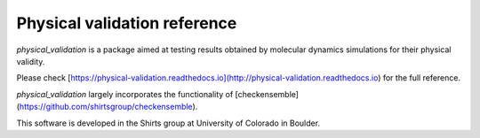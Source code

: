 
Physical validation reference
=============================

`physical_validation` is a package aimed at testing results obtained
by molecular dynamics simulations for their physical validity.

Please check
[https://physical-validation.readthedocs.io](http://physical-validation.readthedocs.io)
for the full reference.

`physical_validation` largely incorporates the functionality of
[checkensemble](https://github.com/shirtsgroup/checkensemble).

This software is developed in the Shirts group at University of 
Colorado in Boulder.


